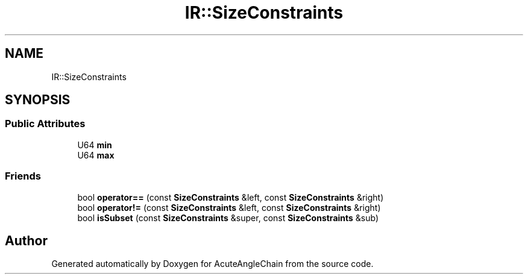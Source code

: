 .TH "IR::SizeConstraints" 3 "Sun Jun 3 2018" "AcuteAngleChain" \" -*- nroff -*-
.ad l
.nh
.SH NAME
IR::SizeConstraints
.SH SYNOPSIS
.br
.PP
.SS "Public Attributes"

.in +1c
.ti -1c
.RI "U64 \fBmin\fP"
.br
.ti -1c
.RI "U64 \fBmax\fP"
.br
.in -1c
.SS "Friends"

.in +1c
.ti -1c
.RI "bool \fBoperator==\fP (const \fBSizeConstraints\fP &left, const \fBSizeConstraints\fP &right)"
.br
.ti -1c
.RI "bool \fBoperator!=\fP (const \fBSizeConstraints\fP &left, const \fBSizeConstraints\fP &right)"
.br
.ti -1c
.RI "bool \fBisSubset\fP (const \fBSizeConstraints\fP &super, const \fBSizeConstraints\fP &sub)"
.br
.in -1c

.SH "Author"
.PP 
Generated automatically by Doxygen for AcuteAngleChain from the source code\&.

